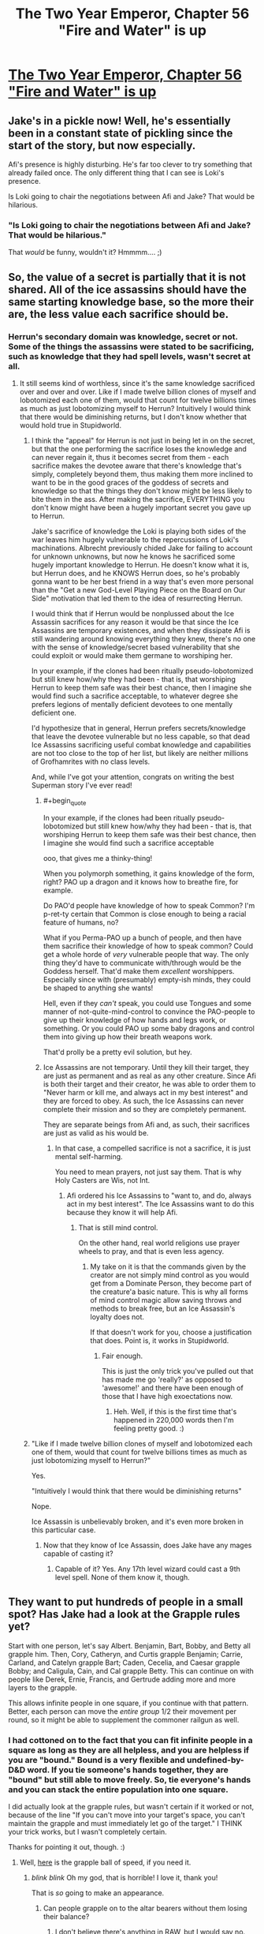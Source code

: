 #+TITLE: The Two Year Emperor, Chapter 56 "Fire and Water" is up

* [[https://www.fanfiction.net/s/9669819/56/The-Two-Year-Emperor][The Two Year Emperor, Chapter 56 "Fire and Water" is up]]
:PROPERTIES:
:Author: eaglejarl
:Score: 18
:DateUnix: 1407574521.0
:END:

** Jake's in a pickle now! Well, he's essentially been in a constant state of pickling since the start of the story, but now especially.

Afi's presence is highly disturbing. He's far too clever to try something that already failed once. The only different thing that I can see is Loki's presence.

Is Loki going to chair the negotiations between Afi and Jake? That would be hilarious.
:PROPERTIES:
:Author: Chronophilia
:Score: 4
:DateUnix: 1407577828.0
:END:

*** "Is Loki going to chair the negotiations between Afi and Jake? That would be hilarious."

That /would/ be funny, wouldn't it? Hmmmm.... ;)
:PROPERTIES:
:Author: eaglejarl
:Score: 3
:DateUnix: 1407585878.0
:END:


** So, the value of a secret is partially that it is not shared. All of the ice assassins should have the same starting knowledge base, so the more their are, the less value each sacrifice should be.
:PROPERTIES:
:Author: clawclawbite
:Score: 4
:DateUnix: 1407620374.0
:END:

*** Herrun's secondary domain was knowledge, secret or not. Some of the things the assassins were stated to be sacrificing, such as knowledge that they had spell levels, wasn't secret at all.
:PROPERTIES:
:Author: JanusTheDoorman
:Score: 1
:DateUnix: 1407625715.0
:END:

**** It still seems kind of worthless, since it's the same knowledge sacrificed over and over and over. Like if I made twelve billion clones of myself and lobotomized each one of them, would that count for twelve billions times as much as just lobotomizing myself to Herrun? Intuitively I would think that there would be diminishing returns, but I don't know whether that would hold true in Stupidworld.
:PROPERTIES:
:Author: alexanderwales
:Score: 3
:DateUnix: 1407631947.0
:END:

***** I think the "appeal" for Herrun is not just in being let in on the secret, but that the one performing the sacrifice loses the knowledge and can never regain it, thus it becomes secret from them - each sacrifice makes the devotee aware that there's knowledge that's simply, completely beyond them, thus making them more inclined to want to be in the good graces of the goddess of secrets and knowledge so that the things they don't know might be less likely to bite them in the ass. After making the sacrifice, EVERYTHING you don't know might have been a hugely important secret you gave up to Herrun.

Jake's sacrifice of knowledge the Loki is playing both sides of the war leaves him hugely vulnerable to the repercussions of Loki's machinations. Albrecht previously chided Jake for failing to account for unknown unknowns, but now he knows he sacrificed some hugely important knowledge to Herrun. He doesn't know what it is, but Herrun does, and he KNOWS Herrun does, so he's probably gonna want to be her best friend in a way that's even more personal than the "Get a new God-Level Playing Piece on the Board on Our Side" motivation that led them to the idea of resurrecting Herrun.

I would think that if Herrun would be nonplussed about the Ice Assassin sacrifices for any reason it would be that since the Ice Assassins are temporary existences, and when they dissipate Afi is still wandering around knowing everything they knew, there's no one with the sense of knowledge/secret based vulnerability that she could exploit or would make them germane to worshiping her.

In your example, if the clones had been ritually pseudo-lobotomized but still knew how/why they had been - that is, that worshiping Herrun to keep them safe was their best chance, then I imagine she would find such a sacrifice acceptable, to whatever degree she prefers legions of mentally deficient devotees to one mentally deficient one.

I'd hypothesize that in general, Herrun prefers secrets/knowledge that leave the devotee vulnerable but no less capable, so that dead Ice Assassins sacrificing useful combat knowledge and capabilities are not too close to the top of her list, but likely are neither millions of Grofhamrites with no class levels.

And, while I've got your attention, congrats on writing the best Superman story I've ever read!
:PROPERTIES:
:Author: JanusTheDoorman
:Score: 5
:DateUnix: 1407633317.0
:END:

****** #+begin_quote
  In your example, if the clones had been ritually pseudo-lobotomized but still knew how/why they had been - that is, that worshiping Herrun to keep them safe was their best chance, then I imagine she would find such a sacrifice acceptable
#+end_quote

ooo, that gives me a thinky-thing!

When you polymorph something, it gains knowledge of the form, right? PAO up a dragon and it knows how to breathe fire, for example.

Do PAO'd people have knowledge of how to speak Common? I'm p-ret-ty certain that Common is close enough to being a racial feature of humans, no?

What if you Perma-PAO up a bunch of people, and then have them sacrifice their knowledge of how to speak common? Could get a whole horde of /very/ vulnerable people that way. The only thing they'd have to communicate with/through would be the Goddess herself. That'd make them /excellent/ worshippers. Especially since with (presumably) empty-ish minds, they could be shaped to anything she wants!

Hell, even if they /can't/ speak, you could use Tongues and some manner of not-quite-mind-control to convince the PAO-people to give up their knowledge of how hands and legs work, or something. Or you could PAO up some baby dragons and control them into giving up how their breath weapons work.

That'd prolly be a pretty evil solution, but hey.
:PROPERTIES:
:Author: drageuth2
:Score: 2
:DateUnix: 1407805384.0
:END:


****** Ice Assassins are not temporary. Until they kill their target, they are just as permanent and as real as any other creature. Since Afi is both their target and their creator, he was able to order them to "Never harm or kill me, and always act in my best interest" and they are forced to obey. As such, the Ice Assassins can never complete their mission and so they are completely permanent.

They are separate beings from Afi and, as such, their sacrifices are just as valid as his would be.
:PROPERTIES:
:Author: eaglejarl
:Score: 1
:DateUnix: 1407643022.0
:END:

******* In that case, a compelled sacrifice is not a sacrifice, it is just mental self-harming.

You need to mean prayers, not just say them. That is why Holy Casters are Wis, not Int.
:PROPERTIES:
:Author: clawclawbite
:Score: 1
:DateUnix: 1407770435.0
:END:

******** Afi ordered his Ice Assassins to "want to, and do, always act in my best interest". The Ice Assassins want to do this because they know it will help Afi.
:PROPERTIES:
:Author: eaglejarl
:Score: 1
:DateUnix: 1407775997.0
:END:

********* That is still mind control.

On the other hand, real world religions use prayer wheels to pray, and that is even less agency.
:PROPERTIES:
:Author: clawclawbite
:Score: 1
:DateUnix: 1407781026.0
:END:

********** My take on it is that the commands given by the creator are not simply mind control as you would get from a Dominate Person, they become part of the creature'a basic nature. This is why all forms of mind control magic allow saving throws and methods to break free, but an Ice Assassin's loyalty does not.

If that doesn't work for you, choose a justification that does. Point is, it works in Stupidworld.
:PROPERTIES:
:Author: eaglejarl
:Score: 1
:DateUnix: 1407789981.0
:END:

*********** Fair enough.

This is just the only trick you've pulled out that has made me go 'really?' as opposed to 'awesome!' and there have been enough of those that I have high exoectations now.
:PROPERTIES:
:Author: clawclawbite
:Score: 1
:DateUnix: 1407798347.0
:END:

************ Heh. Well, if this is the first time that's happened in 220,000 words then I'm feeling pretty good. :)
:PROPERTIES:
:Author: eaglejarl
:Score: 2
:DateUnix: 1407827647.0
:END:


***** "Like if I made twelve billion clones of myself and lobotomized each one of them, would that count for twelve billions times as much as just lobotomizing myself to Herrun?"

Yes.

"Intuitively I would think that there would be diminishing returns"

Nope.

Ice Assassin is unbelievably broken, and it's even more broken in this particular case.
:PROPERTIES:
:Author: eaglejarl
:Score: 3
:DateUnix: 1407643417.0
:END:

****** Now that they know of Ice Assassin, does Jake have any mages capable of casting it?
:PROPERTIES:
:Author: Zephyr1011
:Score: 1
:DateUnix: 1407665272.0
:END:

******* Capable of it? Yes. Any 17th level wizard could cast a 9th level spell. None of them know it, though.
:PROPERTIES:
:Author: eaglejarl
:Score: 1
:DateUnix: 1407666537.0
:END:


** They want to put hundreds of people in a small spot? Has Jake had a look at the Grapple rules yet?

Start with one person, let's say Albert. Benjamin, Bart, Bobby, and Betty all grapple him. Then, Cory, Catheryn, and Curtis grapple Benjamin; Carrie, Carland, and Catelyn grapple Bart; Caden, Cecelia, and Caesar grapple Bobby; and Caligula, Cain, and Cal grapple Betty. This can continue on with people like Derek, Ernie, Francis, and Gertrude adding more and more layers to the grapple.

This allows infinite people in one square, if you continue with that pattern. Better, each person can move the /entire group/ 1/2 their movement per round, so it might be able to supplement the commoner railgun as well.
:PROPERTIES:
:Author: ulyssessword
:Score: 4
:DateUnix: 1407623183.0
:END:

*** I had cottoned on to the fact that you can fit infinite people in a square as long as they are all helpless, and you are helpless if you are "bound." Bound is a very flexible and undefined-by-D&D word. If you tie someone's hands together, they are "bound" but still able to move freely. So, tie everyone's hands and you can stack the entire population into one square.

I did actually look at the grapple rules, but wasn't certain if it worked or not, because of the line "If you can't move into your target's space, you can't maintain the grapple and must immediately let go of the target." I THINK your trick works, but I wasn't completely certain.

Thanks for pointing it out, though. :)
:PROPERTIES:
:Author: eaglejarl
:Score: 3
:DateUnix: 1407627810.0
:END:

**** Well, [[http://www.giantitp.com/forums/showthread.php?117648-3-5e-Fun-with-Grappling&p=6456612#post6456612][here]] is the grapple ball of speed, if you need it.
:PROPERTIES:
:Author: GeneralSCPatton
:Score: 7
:DateUnix: 1407632703.0
:END:

***** /blink/ /blink/ Oh my god, that is horrible! I love it, thank you!

That is /so/ going to make an appearance.
:PROPERTIES:
:Author: eaglejarl
:Score: 3
:DateUnix: 1407643275.0
:END:

****** Can people grapple on to the altar bearers without them losing their balance?
:PROPERTIES:
:Author: Zephyr1011
:Score: 1
:DateUnix: 1407665515.0
:END:

******* I don't believe there's anything in RAW, but I would say no.
:PROPERTIES:
:Author: eaglejarl
:Score: 1
:DateUnix: 1407666623.0
:END:


***** That's the post that my googling failed to find. Thanks for linking it.
:PROPERTIES:
:Author: ulyssessword
:Score: 1
:DateUnix: 1407646323.0
:END:


***** For some reason known only to the Gods, as soon as anyone comes up with this exploit, [[https://www.youtube.com/watch?v=iMH49ieL4es][this music]] begins playing from an unknown source.
:PROPERTIES:
:Author: GeeJo
:Score: 1
:DateUnix: 1407694706.0
:END:


** New chapter is up.
:PROPERTIES:
:Author: eaglejarl
:Score: 2
:DateUnix: 1407574532.0
:END:


** I don't quite get why the altars are being moved. Is this to move the ritual away from Afi? Relocate it to another plane? And why can't the altars just be put on a floating disk without the need for bearers, or teleported?

Also, how many ice assassins does Afi have?! Is there a limit? Or can he just make an army of them and crush all of his enemies? This latest voice seems like it ought to be yet another ice assassin, as I doubt Afi would risk himself. But how does he plan to deal with the anti magic field? He has Loki with him, but I doubt Loki is allowed to help him as that would favor a side. Perhaps Loki is there to run negotiations between them? I can't really see any other plausible explanation, given that Loki must remain neutral.

And why weren't the people of Grofhamr sacrificing multiple secrets in the first place? Would it have taken too long?
:PROPERTIES:
:Author: Zephyr1011
:Score: 2
:DateUnix: 1407583960.0
:END:

*** The altars are being relocated to a new location that Afi isn't targeting. They can load them on the Floating Disks, but picking them up to put them on the disks requires incredible precision. Once they are on the disks, they will stay level on the roll and pitch axes, but they still need to worry about yaw and Z-axis so they have to move slowly.

It is possible to make multiple Ice Assassins of the same creature. The spell does not have an inherent limit on number of duplicates. Also, Afi is thousands of years old.

Who said Loki had to stay neutral? His /alignment/ is Neutral, but that doesn't mean he can't take sides, it just means he doesn't give a damn about Law, Chaos, Good, or Evil.

The Grǫfhamrites were sacrificing one at a time because it made a good balance between how effective they were and how much they were giving up. They didn't know that anyone was interfering, so one per person seemed reasonable.
:PROPERTIES:
:Author: eaglejarl
:Score: 3
:DateUnix: 1407586700.0
:END:

**** I think I was misinterpreting this line when I thought Loki had to remain neutral

#+begin_quote
  Loki is helping our side, but doing it subtly. He is playing both sides of this war against each other
#+end_quote

I'd thought it meant he couldn't openly favour either side. But given that he has been helping Jake and co quite a lot, albeit as part of deals, him helping Afi would also make sense. But in order for Jake and co to not just be obliterated, if he is helping Afi, he can't be doing it too much, or lending him power.
:PROPERTIES:
:Author: Zephyr1011
:Score: 1
:DateUnix: 1407588609.0
:END:

***** It means he is currently being neutral, to serve his own ends. And Jake doesn't know that, since he sacrificed that particular secret. Afi probably knows it.
:PROPERTIES:
:Author: Chronophilia
:Score: 1
:DateUnix: 1407591263.0
:END:


*** #+begin_quote
  Is this to move the ritual away from Afi?
#+end_quote

Yes. A wizard or sorcerer can onl;y telkeport to an area they know or have seen before, which Afi clearly has when it comesa to their current location. As such, they requently move everything to prevent constant teleport attacks.
:PROPERTIES:
:Author: JackStargazer
:Score: 2
:DateUnix: 1407586619.0
:END:


** Holy crap.

Holy crap.

Just. Wow.

I thought Afi would have done a /few/ sacrifices, not /one point two five/ */million!/*

Shit.. I'm going to have to familiarize myself with the rules a lot more to keep up.

Also, if the ice assassins each sacrifice the same thing, that would just seem /wrong/. e.g.:\\
Afi makes a million Ice Assassins.\\
Each one sacrifices knowledge of the same spell(say, magic missile)\\
Repeat for nine more spells, then dispel the Assassins.\\
Afi doesn't lose knowledge of the spells, because his assassins did the sacrificing.\\
Herrun now has ten million sacrifices to her name and is OP.

Doesn't the power Herrun gets from a sacrifice equal less if nothing is truly lost or you use it for your gain?(e.g.: Afi: "/My phylactery is hidden at x,y,z./ Now no one can find it, muahaha.")

--------------

I was considering different stories and the amount of enjoyment I got from them and realized that I ranked your story up in the top tier with the likes of HPMoR, Worm, and a few that probably aren't as well known. Here's what contributed to that, in no particular order after the first bit:

The obvious two, mechanics of the English language, and a good story.

Although it's not finished, you update like clockwork, once a week. This allows for time to consider the latest chapter and its implications without forgetting what has happened since last time.

Being able to discuss what's happened in the latest chapter is awesome, other people often have insights into things I wouldn't consider. +Bonus points for the author being part of the community in which we discuss the story.

Your story is now approaching mid-length on my personal scale of how long I like stories(500k~ish words is where I start to consider them 'long'), and is suitable for rereading, providing expected future enjoyment.

All-in-all, this is an excellent work, thank you!

:)
:PROPERTIES:
:Author: Riddle-Tom_Riddle
:Score: 2
:DateUnix: 1407640390.0
:END:

*** "Also, if the ice assassins each sacrifice the same thing, that would just seem wrong."

Yep. That's exactly what they did. I'll save you a little worry however: Afi does not, in fact, have one million Ice Assassins of himself.

--------------

"Doesn't the power Herrun gets from a sacrifice equal less if nothing is truly lost or you use it for your gain?(e.g.: Afi: "My phylactery is hidden at x,y,z. Now no one can find it, muahaha.")"

Yes. That might actually be harmful to the ritual. Although, if Afi were to sacrifice that it wouldn't render his phylactery unfindable /by someone else/ -- only by him. And if the phylactery were moved then he could find it at its new location. If he actually /planned/ to do that when he made the sacrifice then it would fall into the "you're cheating and this sacrifice does not help" category, but if he had legitimately never had the idea to do that then it would still count as a sacrifice.

--------------

"...then dispel the Assassins."

There's no reason to dispel the assassins. Even if you've ripped all useless knowledge from them and left them as mindless husks, they are still physical duplicates of you and make great decoys. Also, [[http://dndtools.eu/spells/frostburn--68/ice-assassin--1279/][Ice Assassin]] is not actually dispellable -- it has a duration of Instantaneous, meaning that it creates a creature and then is done. The creature is just as real as anything else.

In point of fact, the spell does not specify what happens to an IA after it kills its target. I ruled that it goes away, but that's my interpretation -- effectively a house rule.

--------------

[You like the story]

Wow.

I'm...really flattered. Thank you. I don't actually know what to say beyond that.

Out of curiosity, what are those 'less well know' stories that you mentioned?
:PROPERTIES:
:Author: eaglejarl
:Score: 2
:DateUnix: 1407644003.0
:END:

**** The first one that came to mind is actually a ~4.5 million word multi-story saga of My Little Pony thrown through Ragnorok and a whole bunch of other Norse mythology. One Hel of an epic. (99 Worlds Saga by BlackRoseRaven)

Wastelands of Time and its sequel, Heartlands of Time by joe6991. HJP finds Atlantis and a secret magic to send his soul back in time a few years. Repeatedly. Thousands of times. Despite Harry's complete badassery, Voldemort always wins. Heartlands is incomplete and hasn't been updated since October of 2012, but I still go back and reread both of them every 6~8 months.

Prince of the Dark Kingdom by Mizuni-sama. Voldemort doesn't get defeated in 1981, and takes over Magical Britain. 1.2 million words and still going, but long waits between updates. Pretty heavy on international politics.

Of all the top-tier fiction I've read, those are the only ones I remember, that I also don't remember being mentioned on reddit.
:PROPERTIES:
:Author: Riddle-Tom_Riddle
:Score: 1
:DateUnix: 1407649966.0
:END:


**** #+begin_quote
  "Also, if the ice assassins each sacrifice the same thing, that would just seem wrong." Yep. That's exactly what they did. I'll save you a little worry however: Afi does not, in fact, have one million Ice Assassins of himself.
#+end_quote

Uhmm... that looks as a low cost sacrifice. It appears to me that the "size" of the sacrifice is proportional to the loss you are incurring due to the sacrifice, this is, the benefit of an Ice Assasin sacrificing everything they know is proportional to the cost of losing most of an Ice Assasin.
:PROPERTIES:
:Author: Shrlck
:Score: 1
:DateUnix: 1407777297.0
:END:

***** An Ice Assassin is an autonomous being. The loss of one of its spell slots is not of much cost to Afi but it is of tremendous cost /to the Ice Assassin who is doing the sacrificing./

The fact that the creatures doing the sacrificing happen to be Ice Assassins is no more important than the fact that the Grofhamrites doing the sacrificing happen to be humans.

I'm not sure why this seems to be a sticking point for so many people.
:PROPERTIES:
:Author: eaglejarl
:Score: 2
:DateUnix: 1407789803.0
:END:

****** Maybe because when gods are involved, in the rest of the story their interpretation of "fair" and "unfair" seem to match ours, and not the RAW.
:PROPERTIES:
:Author: Shrlck
:Score: 1
:DateUnix: 1407849571.0
:END:


** Um, this has probably been answered before, but I only just now spotted it.

#+begin_quote
  The Ice Assassin has all of it's target's skills and abilities
#+end_quote

So, an Ice Assassin of Afi can cast 9th-level spells. Can they cast /Ice Assassin/ themselves, and self-replicate? Because that would be absolutely bananas.

/Ice Assassin/ has an XP cost of 5000, and the Assassins can't gain XP or level up, so maybe they can't pay XP costs. That's the only reason I can think of not to go full grey-goo.

Well, either that or Afi tried and the gods warned him that, since his Assassins can also cast /Wish/, his antics fall in the category of "no infinite wish loops".
:PROPERTIES:
:Author: Chronophilia
:Score: 2
:DateUnix: 1407773379.0
:END:

*** Nope, they can't pay XP costs, so no Ice Assassin or Wish or Permanency, or....
:PROPERTIES:
:Author: eaglejarl
:Score: 3
:DateUnix: 1407775752.0
:END:


** The way the mechanics of the ritual were explained in chapter 47 don't really seem consistent with how we've seen it actually work. Did the characters just not understand it?

#+begin_quote
  If you have a way to recover the secret then it isn't a sacrifice

  And we have to make sure that the secrets aren't recoverable afterwards
#+end_quote

I was under the impression that the secret is wiped from your mind and cannot be restored. As Afi knows everything his assassins are sacrificing, they surely have a way to recover their secrets afterwards otherwise. And yet, they appear to be being considered as equal sacrifices

And, in light of that, lines like this make no sense

#+begin_quote
  If there's anything that we want to be sure the enemy can't find out, we can sacrifice that knowledge. For example, the current location of Grǫfhamr; have one mage choose the next location and take it there, then sacrifice the knowledge of where it is. The next time we move, we take care to make sure that the mage doing the move doesn't know where he's teleporting from."
#+end_quote

If only you are affected by the sacrifice, what good would sacrificing the knowledge do?
:PROPERTIES:
:Author: Zephyr1011
:Score: 1
:DateUnix: 1407666370.0
:END:

*** #+begin_quote
  And in light of that, lines like this make no sense [...]
#+end_quote

The next paragraph should clarify that:

"With respect, Your Majesty," Einarr said, in that exact tone that conveys no respect at all. "It doesn't work like that. If you benefit from the knowledge being destroyed, then it isn't a sacrifice. The important part is the sacrifice, the choice to give up personal advantage to aid the Lady."

In other words, Jake was wrong and that doesn't work.

--------------

As to the first part...based on what's been shown so far, you're correct.
:PROPERTIES:
:Author: eaglejarl
:Score: 3
:DateUnix: 1407675113.0
:END:

**** I mean that Jake's plan doesn't make sense, because a mage not knowing the location won't affect Afi finding it. Whereas Einarr says it wouldn't work because it benefits him, not because the ritual doesn't work like that. And your mention of what I've "been shown so far" makes me extremely suspicious. This seems like it may be leading up to another "everything we have been told is a lie" moment
:PROPERTIES:
:Author: Zephyr1011
:Score: 1
:DateUnix: 1407676306.0
:END:

***** Killing some epileptic trees here:

Everything that's been shown so far is true. Afi has done something sneaky that's allowing him to exploit the rules of the ritual.

--------------

Regarding sacrificing the location of the phylactery: I was talking about if /Afi/ sacrifices his knowledge of the phylacteries location. Obviously, someone else sac'ing it is meaningless.
:PROPERTIES:
:Author: eaglejarl
:Score: 2
:DateUnix: 1407762500.0
:END:


*** The ice assassins are potent magic casters. There is obviously some large advantage to them having all that knowledge and power. They are sacrificing thousands of years of Afi's spells to fuel this ritual. It was a very very expensive sacrifice with a very large reward.
:PROPERTIES:
:Author: Nepene
:Score: 1
:DateUnix: 1407678786.0
:END:
